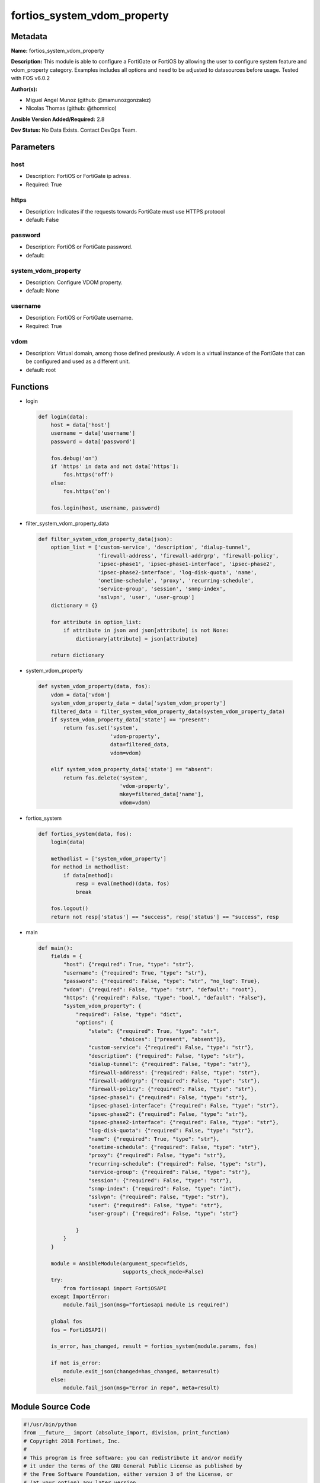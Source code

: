 ============================
fortios_system_vdom_property
============================


Metadata
--------




**Name:** fortios_system_vdom_property

**Description:** This module is able to configure a FortiGate or FortiOS by allowing the user to configure system feature and vdom_property category. Examples includes all options and need to be adjusted to datasources before usage. Tested with FOS v6.0.2


**Author(s):** 

- Miguel Angel Munoz (github: @mamunozgonzalez)

- Nicolas Thomas (github: @thomnico)



**Ansible Version Added/Required:** 2.8

**Dev Status:** No Data Exists. Contact DevOps Team.

Parameters
----------

host
++++

- Description: FortiOS or FortiGate ip adress.

  

- Required: True

https
+++++

- Description: Indicates if the requests towards FortiGate must use HTTPS protocol

  

- default: False

password
++++++++

- Description: FortiOS or FortiGate password.

  

- default: 

system_vdom_property
++++++++++++++++++++

- Description: Configure VDOM property.

  

- default: None

username
++++++++

- Description: FortiOS or FortiGate username.

  

- Required: True

vdom
++++

- Description: Virtual domain, among those defined previously. A vdom is a virtual instance of the FortiGate that can be configured and used as a different unit.

  

- default: root




Functions
---------




- login

 .. code-block:: python

    def login(data):
        host = data['host']
        username = data['username']
        password = data['password']
    
        fos.debug('on')
        if 'https' in data and not data['https']:
            fos.https('off')
        else:
            fos.https('on')
    
        fos.login(host, username, password)
    
    

- filter_system_vdom_property_data

 .. code-block:: python

    def filter_system_vdom_property_data(json):
        option_list = ['custom-service', 'description', 'dialup-tunnel',
                       'firewall-address', 'firewall-addrgrp', 'firewall-policy',
                       'ipsec-phase1', 'ipsec-phase1-interface', 'ipsec-phase2',
                       'ipsec-phase2-interface', 'log-disk-quota', 'name',
                       'onetime-schedule', 'proxy', 'recurring-schedule',
                       'service-group', 'session', 'snmp-index',
                       'sslvpn', 'user', 'user-group']
        dictionary = {}
    
        for attribute in option_list:
            if attribute in json and json[attribute] is not None:
                dictionary[attribute] = json[attribute]
    
        return dictionary
    
    

- system_vdom_property

 .. code-block:: python

    def system_vdom_property(data, fos):
        vdom = data['vdom']
        system_vdom_property_data = data['system_vdom_property']
        filtered_data = filter_system_vdom_property_data(system_vdom_property_data)
        if system_vdom_property_data['state'] == "present":
            return fos.set('system',
                           'vdom-property',
                           data=filtered_data,
                           vdom=vdom)
    
        elif system_vdom_property_data['state'] == "absent":
            return fos.delete('system',
                              'vdom-property',
                              mkey=filtered_data['name'],
                              vdom=vdom)
    
    

- fortios_system

 .. code-block:: python

    def fortios_system(data, fos):
        login(data)
    
        methodlist = ['system_vdom_property']
        for method in methodlist:
            if data[method]:
                resp = eval(method)(data, fos)
                break
    
        fos.logout()
        return not resp['status'] == "success", resp['status'] == "success", resp
    
    

- main

 .. code-block:: python

    def main():
        fields = {
            "host": {"required": True, "type": "str"},
            "username": {"required": True, "type": "str"},
            "password": {"required": False, "type": "str", "no_log": True},
            "vdom": {"required": False, "type": "str", "default": "root"},
            "https": {"required": False, "type": "bool", "default": "False"},
            "system_vdom_property": {
                "required": False, "type": "dict",
                "options": {
                    "state": {"required": True, "type": "str",
                              "choices": ["present", "absent"]},
                    "custom-service": {"required": False, "type": "str"},
                    "description": {"required": False, "type": "str"},
                    "dialup-tunnel": {"required": False, "type": "str"},
                    "firewall-address": {"required": False, "type": "str"},
                    "firewall-addrgrp": {"required": False, "type": "str"},
                    "firewall-policy": {"required": False, "type": "str"},
                    "ipsec-phase1": {"required": False, "type": "str"},
                    "ipsec-phase1-interface": {"required": False, "type": "str"},
                    "ipsec-phase2": {"required": False, "type": "str"},
                    "ipsec-phase2-interface": {"required": False, "type": "str"},
                    "log-disk-quota": {"required": False, "type": "str"},
                    "name": {"required": True, "type": "str"},
                    "onetime-schedule": {"required": False, "type": "str"},
                    "proxy": {"required": False, "type": "str"},
                    "recurring-schedule": {"required": False, "type": "str"},
                    "service-group": {"required": False, "type": "str"},
                    "session": {"required": False, "type": "str"},
                    "snmp-index": {"required": False, "type": "int"},
                    "sslvpn": {"required": False, "type": "str"},
                    "user": {"required": False, "type": "str"},
                    "user-group": {"required": False, "type": "str"}
    
                }
            }
        }
    
        module = AnsibleModule(argument_spec=fields,
                               supports_check_mode=False)
        try:
            from fortiosapi import FortiOSAPI
        except ImportError:
            module.fail_json(msg="fortiosapi module is required")
    
        global fos
        fos = FortiOSAPI()
    
        is_error, has_changed, result = fortios_system(module.params, fos)
    
        if not is_error:
            module.exit_json(changed=has_changed, meta=result)
        else:
            module.fail_json(msg="Error in repo", meta=result)
    
    



Module Source Code
------------------

.. code-block:: python

    #!/usr/bin/python
    from __future__ import (absolute_import, division, print_function)
    # Copyright 2018 Fortinet, Inc.
    #
    # This program is free software: you can redistribute it and/or modify
    # it under the terms of the GNU General Public License as published by
    # the Free Software Foundation, either version 3 of the License, or
    # (at your option) any later version.
    #
    # This program is distributed in the hope that it will be useful,
    # but WITHOUT ANY WARRANTY; without even the implied warranty of
    # MERCHANTABILITY or FITNESS FOR A PARTICULAR PURPOSE.  See the
    # GNU General Public License for more details.
    #
    # You should have received a copy of the GNU General Public License
    # along with this program.  If not, see <https://www.gnu.org/licenses/>.
    #
    # the lib use python logging can get it if the following is set in your
    # Ansible config.
    
    __metaclass__ = type
    
    ANSIBLE_METADATA = {'status': ['preview'],
                        'supported_by': 'community',
                        'metadata_version': '1.1'}
    
    DOCUMENTATION = '''
    ---
    module: fortios_system_vdom_property
    short_description: Configure VDOM property.
    description:
        - This module is able to configure a FortiGate or FortiOS by
          allowing the user to configure system feature and vdom_property category.
          Examples includes all options and need to be adjusted to datasources before usage.
          Tested with FOS v6.0.2
    version_added: "2.8"
    author:
        - Miguel Angel Munoz (@mamunozgonzalez)
        - Nicolas Thomas (@thomnico)
    notes:
        - Requires fortiosapi library developed by Fortinet
        - Run as a local_action in your playbook
    requirements:
        - fortiosapi>=0.9.8
    options:
        host:
           description:
                - FortiOS or FortiGate ip adress.
           required: true
        username:
            description:
                - FortiOS or FortiGate username.
            required: true
        password:
            description:
                - FortiOS or FortiGate password.
            default: ""
        vdom:
            description:
                - Virtual domain, among those defined previously. A vdom is a
                  virtual instance of the FortiGate that can be configured and
                  used as a different unit.
            default: root
        https:
            description:
                - Indicates if the requests towards FortiGate must use HTTPS
                  protocol
            type: bool
            default: false
        system_vdom_property:
            description:
                - Configure VDOM property.
            default: null
            suboptions:
                state:
                    description:
                        - Indicates whether to create or remove the object
                    choices:
                        - present
                        - absent
                custom-service:
                    description:
                        - Maximum guaranteed number of firewall custom services.
                description:
                    description:
                        - Description.
                dialup-tunnel:
                    description:
                        - Maximum guaranteed number of dial-up tunnels.
                firewall-address:
                    description:
                        - Maximum guaranteed number of firewall addresses.
                firewall-addrgrp:
                    description:
                        - Maximum guaranteed number of firewall address groups.
                firewall-policy:
                    description:
                        - Maximum guaranteed number of firewall policies.
                ipsec-phase1:
                    description:
                        - Maximum guaranteed number of VPN IPsec phase 1 tunnels.
                ipsec-phase1-interface:
                    description:
                        - Maximum guaranteed number of VPN IPsec phase1 interface tunnels.
                ipsec-phase2:
                    description:
                        - Maximum guaranteed number of VPN IPsec phase 2 tunnels.
                ipsec-phase2-interface:
                    description:
                        - Maximum guaranteed number of VPN IPsec phase2 interface tunnels.
                log-disk-quota:
                    description:
                        - Log disk quota in MB (range depends on how much disk space is available).
                name:
                    description:
                        - VDOM name. Source system.vdom.name.
                    required: true
                onetime-schedule:
                    description:
                        - Maximum guaranteed number of firewall one-time schedules.
                proxy:
                    description:
                        - Maximum guaranteed number of concurrent proxy users.
                recurring-schedule:
                    description:
                        - Maximum guaranteed number of firewall recurring schedules.
                service-group:
                    description:
                        - Maximum guaranteed number of firewall service groups.
                session:
                    description:
                        - Maximum guaranteed number of sessions.
                snmp-index:
                    description:
                        - Permanent SNMP Index of the virtual domain (0 - 4294967295).
                sslvpn:
                    description:
                        - Maximum guaranteed number of SSL-VPNs.
                user:
                    description:
                        - Maximum guaranteed number of local users.
                user-group:
                    description:
                        - Maximum guaranteed number of user groups.
    '''
    
    EXAMPLES = '''
    - hosts: localhost
      vars:
       host: "192.168.122.40"
       username: "admin"
       password: ""
       vdom: "root"
      tasks:
      - name: Configure VDOM property.
        fortios_system_vdom_property:
          host:  "{{ host }}"
          username: "{{ username }}"
          password: "{{ password }}"
          vdom:  "{{ vdom }}"
          system_vdom_property:
            state: "present"
            custom-service: "<your_own_value>"
            description: "<your_own_value>"
            dialup-tunnel: "<your_own_value>"
            firewall-address: "<your_own_value>"
            firewall-addrgrp: "<your_own_value>"
            firewall-policy: "<your_own_value>"
            ipsec-phase1: "<your_own_value>"
            ipsec-phase1-interface: "<your_own_value>"
            ipsec-phase2: "<your_own_value>"
            ipsec-phase2-interface: "<your_own_value>"
            log-disk-quota: "<your_own_value>"
            name: "default_name_14 (source system.vdom.name)"
            onetime-schedule: "<your_own_value>"
            proxy: "<your_own_value>"
            recurring-schedule: "<your_own_value>"
            service-group: "<your_own_value>"
            session: "<your_own_value>"
            snmp-index: "20"
            sslvpn: "<your_own_value>"
            user: "<your_own_value>"
            user-group: "<your_own_value>"
    '''
    
    RETURN = '''
    build:
      description: Build number of the fortigate image
      returned: always
      type: string
      sample: '1547'
    http_method:
      description: Last method used to provision the content into FortiGate
      returned: always
      type: string
      sample: 'PUT'
    http_status:
      description: Last result given by FortiGate on last operation applied
      returned: always
      type: string
      sample: "200"
    mkey:
      description: Master key (id) used in the last call to FortiGate
      returned: success
      type: string
      sample: "key1"
    name:
      description: Name of the table used to fulfill the request
      returned: always
      type: string
      sample: "urlfilter"
    path:
      description: Path of the table used to fulfill the request
      returned: always
      type: string
      sample: "webfilter"
    revision:
      description: Internal revision number
      returned: always
      type: string
      sample: "17.0.2.10658"
    serial:
      description: Serial number of the unit
      returned: always
      type: string
      sample: "FGVMEVYYQT3AB5352"
    status:
      description: Indication of the operation's result
      returned: always
      type: string
      sample: "success"
    vdom:
      description: Virtual domain used
      returned: always
      type: string
      sample: "root"
    version:
      description: Version of the FortiGate
      returned: always
      type: string
      sample: "v5.6.3"
    
    '''
    
    from ansible.module_utils.basic import AnsibleModule
    
    fos = None
    
    
    def login(data):
        host = data['host']
        username = data['username']
        password = data['password']
    
        fos.debug('on')
        if 'https' in data and not data['https']:
            fos.https('off')
        else:
            fos.https('on')
    
        fos.login(host, username, password)
    
    
    def filter_system_vdom_property_data(json):
        option_list = ['custom-service', 'description', 'dialup-tunnel',
                       'firewall-address', 'firewall-addrgrp', 'firewall-policy',
                       'ipsec-phase1', 'ipsec-phase1-interface', 'ipsec-phase2',
                       'ipsec-phase2-interface', 'log-disk-quota', 'name',
                       'onetime-schedule', 'proxy', 'recurring-schedule',
                       'service-group', 'session', 'snmp-index',
                       'sslvpn', 'user', 'user-group']
        dictionary = {}
    
        for attribute in option_list:
            if attribute in json and json[attribute] is not None:
                dictionary[attribute] = json[attribute]
    
        return dictionary
    
    
    def system_vdom_property(data, fos):
        vdom = data['vdom']
        system_vdom_property_data = data['system_vdom_property']
        filtered_data = filter_system_vdom_property_data(system_vdom_property_data)
        if system_vdom_property_data['state'] == "present":
            return fos.set('system',
                           'vdom-property',
                           data=filtered_data,
                           vdom=vdom)
    
        elif system_vdom_property_data['state'] == "absent":
            return fos.delete('system',
                              'vdom-property',
                              mkey=filtered_data['name'],
                              vdom=vdom)
    
    
    def fortios_system(data, fos):
        login(data)
    
        methodlist = ['system_vdom_property']
        for method in methodlist:
            if data[method]:
                resp = eval(method)(data, fos)
                break
    
        fos.logout()
        return not resp['status'] == "success", resp['status'] == "success", resp
    
    
    def main():
        fields = {
            "host": {"required": True, "type": "str"},
            "username": {"required": True, "type": "str"},
            "password": {"required": False, "type": "str", "no_log": True},
            "vdom": {"required": False, "type": "str", "default": "root"},
            "https": {"required": False, "type": "bool", "default": "False"},
            "system_vdom_property": {
                "required": False, "type": "dict",
                "options": {
                    "state": {"required": True, "type": "str",
                              "choices": ["present", "absent"]},
                    "custom-service": {"required": False, "type": "str"},
                    "description": {"required": False, "type": "str"},
                    "dialup-tunnel": {"required": False, "type": "str"},
                    "firewall-address": {"required": False, "type": "str"},
                    "firewall-addrgrp": {"required": False, "type": "str"},
                    "firewall-policy": {"required": False, "type": "str"},
                    "ipsec-phase1": {"required": False, "type": "str"},
                    "ipsec-phase1-interface": {"required": False, "type": "str"},
                    "ipsec-phase2": {"required": False, "type": "str"},
                    "ipsec-phase2-interface": {"required": False, "type": "str"},
                    "log-disk-quota": {"required": False, "type": "str"},
                    "name": {"required": True, "type": "str"},
                    "onetime-schedule": {"required": False, "type": "str"},
                    "proxy": {"required": False, "type": "str"},
                    "recurring-schedule": {"required": False, "type": "str"},
                    "service-group": {"required": False, "type": "str"},
                    "session": {"required": False, "type": "str"},
                    "snmp-index": {"required": False, "type": "int"},
                    "sslvpn": {"required": False, "type": "str"},
                    "user": {"required": False, "type": "str"},
                    "user-group": {"required": False, "type": "str"}
    
                }
            }
        }
    
        module = AnsibleModule(argument_spec=fields,
                               supports_check_mode=False)
        try:
            from fortiosapi import FortiOSAPI
        except ImportError:
            module.fail_json(msg="fortiosapi module is required")
    
        global fos
        fos = FortiOSAPI()
    
        is_error, has_changed, result = fortios_system(module.params, fos)
    
        if not is_error:
            module.exit_json(changed=has_changed, meta=result)
        else:
            module.fail_json(msg="Error in repo", meta=result)
    
    
    if __name__ == '__main__':
        main()


